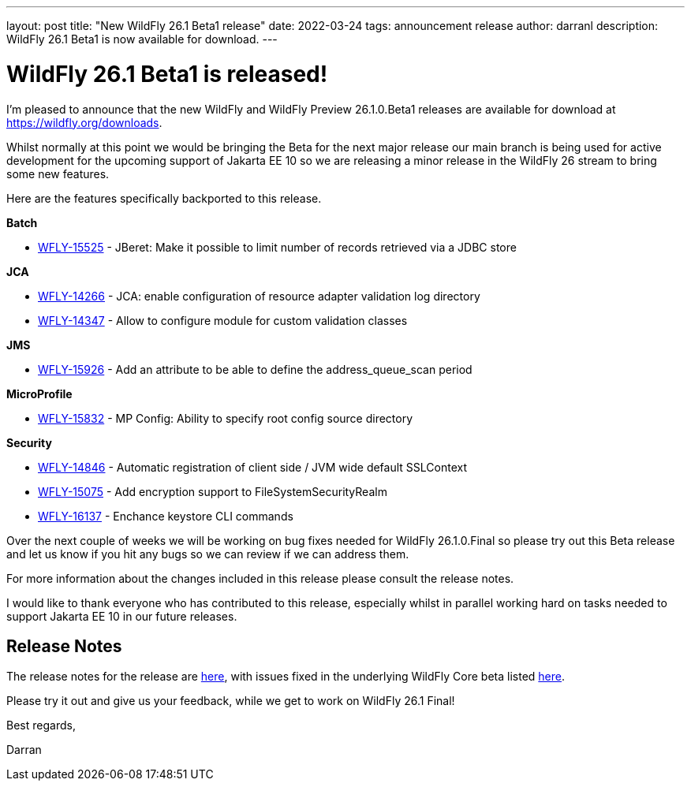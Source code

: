 ---
layout: post
title:  "New WildFly 26.1 Beta1 release"
date:   2022-03-24
tags:   announcement release
author: darranl
description: WildFly 26.1 Beta1 is now available for download.
---

= WildFly 26.1 Beta1 is released!

I'm pleased to announce that the new WildFly and WildFly Preview 26.1.0.Beta1 releases are available for download at https://wildfly.org/downloads.

Whilst normally at this point we would be bringing the Beta for the next major release our main branch is being used for active development for
the upcoming support of Jakarta EE 10 so we are releasing a minor release in the WildFly 26 stream to bring some new features.

Here are the features specifically backported to this release.

*Batch*

* link:https://issues.redhat.com/browse/WFLY-15525[WFLY-15525] - JBeret: Make it possible to limit number of records retrieved via a JDBC store

*JCA*

* link:https://issues.redhat.com/browse/WFLY-14266[WFLY-14266] - JCA: enable configuration of resource adapter validation log directory
* link:https://issues.redhat.com/browse/WFLY-14347[WFLY-14347] - Allow to configure module for custom validation classes

*JMS*

* link:https://issues.redhat.com/browse/WFLY-15926[WFLY-15926] - Add an attribute to be able to define the address_queue_scan period

*MicroProfile*

* link:https://issues.redhat.com/browse/WFLY-15832[WFLY-15832] - MP Config: Ability to specify root config source directory

*Security*

* link:https://issues.redhat.com/browse/WFLY-14846[WFLY-14846] - Automatic registration of client side / JVM wide default SSLContext
* link:https://issues.redhat.com/browse/WFLY-15075[WFLY-15075] - Add encryption support to FileSystemSecurityRealm
* link:https://issues.redhat.com/browse/WFLY-16137[WFLY-16137] - Enchance keystore CLI commands


Over the next couple of weeks we will be working on bug fixes needed for WildFly 26.1.0.Final so please try out this Beta release and let us know
if you hit any bugs so we can review if we can address them.

For more information about the changes included in this release please consult the release notes.

I would like to thank everyone who has contributed to this release, especially whilst in parallel working hard on tasks needed to support Jakarta EE
10 in our future releases.

== Release Notes

The release notes for the release are link:https://issues.redhat.com/secure/ReleaseNote.jspa?projectId=12313721&version=12380362[here], with issues fixed in the underlying WildFly Core beta listed link:https://issues.redhat.com/issues/?jql=project%20%3D%20%22WildFly%20Core%22%20and%20fixVersion%20in%20(18.1.0.Beta1)[here].

Please try it out and give us your feedback, while we get to work on WildFly 26.1 Final!

Best regards,

Darran
